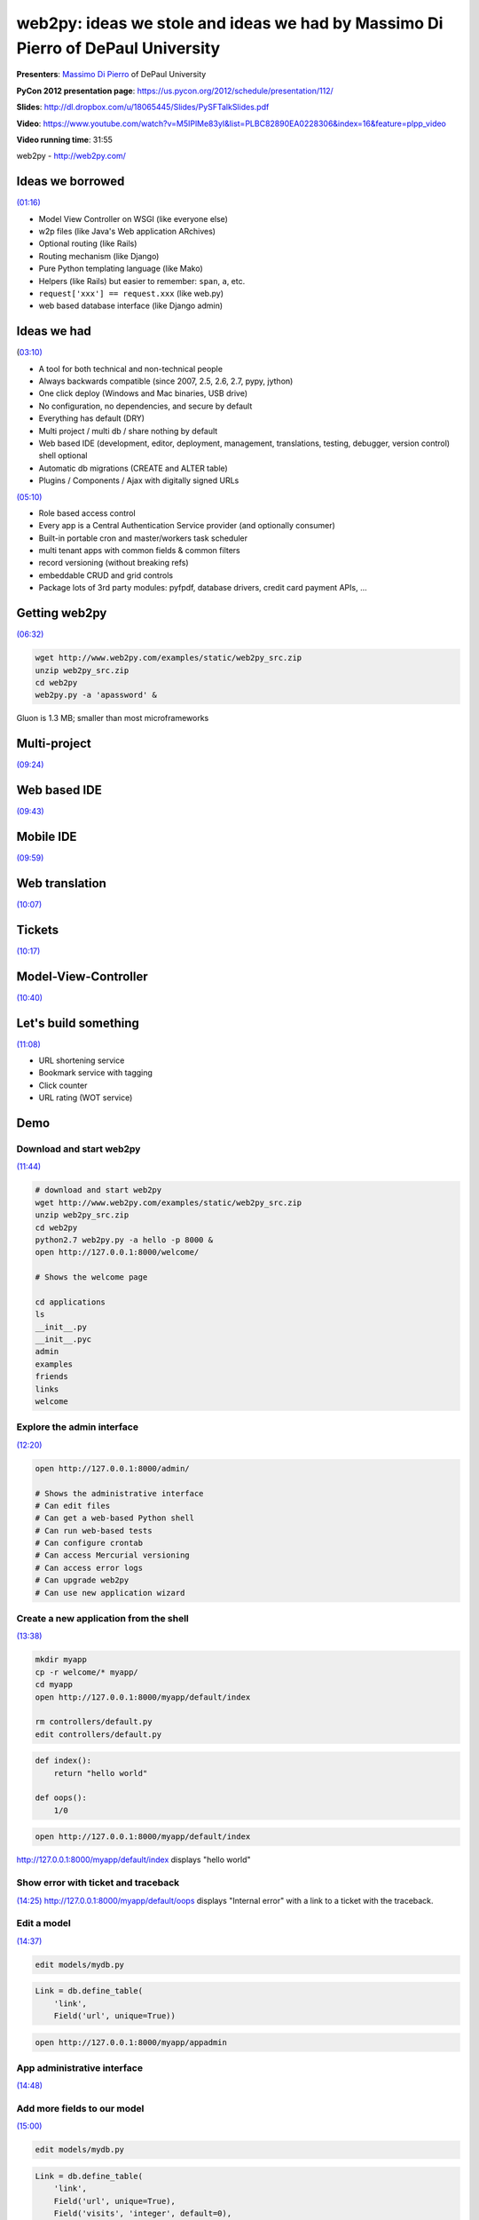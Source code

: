 *********************************************************************************
web2py: ideas we stole and ideas we had by Massimo Di Pierro of DePaul University
*********************************************************************************

**Presenters**:  `Massimo Di Pierro <https://us.pycon.org/2012/speaker/profile/139/>`_ of DePaul University

**PyCon 2012 presentation page**: https://us.pycon.org/2012/schedule/presentation/112/

**Slides**: http://dl.dropbox.com/u/18065445/Slides/PySFTalkSlides.pdf

**Video**: https://www.youtube.com/watch?v=M5IPlMe83yI&list=PLBC82890EA0228306&index=16&feature=plpp_video

**Video running time**: 31:55


web2py - http://web2py.com/


Ideas we borrowed
=================

`(01:16) <https://www.youtube.com/watch?v=M5IPlMe83yI&list=PLBC82890EA0228306&index=16&feature=plpp_video#t=01m16s>`_

* Model View Controller on WSGI (like everyone else)
* w2p files (like Java's Web application ARchives)
* Optional routing (like Rails)
* Routing mechanism (like Django)
* Pure Python templating language (like Mako)
* Helpers (like Rails) but easier to remember: ``span``, ``a``, etc.
* ``request['xxx'] == request.xxx`` (like web.py)
* web based database interface (like Django admin)


Ideas we had
============

(`03:10) <https://www.youtube.com/watch?v=M5IPlMe83yI&list=PLBC82890EA0228306&index=16&feature=plpp_video#t=03m10s>`_

* A tool for both technical and non-technical people
* Always backwards compatible (since 2007, 2.5, 2.6, 2.7, pypy, jython)
* One click deploy (Windows and Mac binaries, USB drive)
* No configuration, no dependencies, and secure by default
* Everything has default (DRY)
* Multi project / multi db / share nothing by default
* Web based IDE (development, editor, deployment, management, translations, testing, debugger, version control) shell optional
* Automatic db migrations (CREATE and ALTER table)
* Plugins / Components / Ajax with digitally signed URLs

`(05:10) <https://www.youtube.com/watch?v=M5IPlMe83yI&list=PLBC82890EA0228306&index=16&feature=plpp_video#t=05m10s>`_

* Role based access control
* Every app is a Central Authentication Service provider (and optionally consumer)
* Built-in portable cron and master/workers task scheduler
* multi tenant apps with common fields & common filters
* record versioning (without breaking refs)
* embeddable CRUD and grid controls
* Package lots of 3rd party modules: pyfpdf, database drivers, credit card payment APIs, ...


Getting web2py
==============

`(06:32) <https://www.youtube.com/watch?v=M5IPlMe83yI&list=PLBC82890EA0228306&index=16&feature=plpp_video#t=06m32s>`_

.. code-block:: bash

    wget http://www.web2py.com/examples/static/web2py_src.zip
    unzip web2py_src.zip
    cd web2py
    web2py.py -a 'apassword' &

Gluon is 1.3 MB; smaller than most microframeworks


Multi-project
=============

`(09:24) <https://www.youtube.com/watch?v=M5IPlMe83yI&list=PLBC82890EA0228306&index=16&feature=plpp_video#t=09m24s>`_


Web based IDE
=============

`(09:43) <https://www.youtube.com/watch?v=M5IPlMe83yI&list=PLBC82890EA0228306&index=16&feature=plpp_video#t=09m43s>`_


Mobile IDE
==========

`(09:59) <https://www.youtube.com/watch?v=M5IPlMe83yI&list=PLBC82890EA0228306&index=16&feature=plpp_video#t=09m59s>`_


Web translation
===============

`(10:07) <https://www.youtube.com/watch?v=M5IPlMe83yI&list=PLBC82890EA0228306&index=16&feature=plpp_video#t=10m07s>`_


Tickets
=======

`(10:17) <https://www.youtube.com/watch?v=M5IPlMe83yI&list=PLBC82890EA0228306&index=16&feature=plpp_video#t=10m17s>`_


Model-View-Controller
=====================

`(10:40) <https://www.youtube.com/watch?v=M5IPlMe83yI&list=PLBC82890EA0228306&index=16&feature=plpp_video#t=10m40s>`_


Let's build something
=====================

`(11:08) <https://www.youtube.com/watch?v=M5IPlMe83yI&list=PLBC82890EA0228306&index=16&feature=plpp_video#t=11m08s>`_

* URL shortening service
* Bookmark service with tagging
* Click counter
* URL rating (WOT service)


Demo
====

Download and start web2py
-------------------------

`(11:44) <https://www.youtube.com/watch?v=M5IPlMe83yI&list=PLBC82890EA0228306&index=16&feature=plpp_video#t=11m44s>`_

.. code-block:: bash

    # download and start web2py
    wget http://www.web2py.com/examples/static/web2py_src.zip
    unzip web2py_src.zip
    cd web2py
    python2.7 web2py.py -a hello -p 8000 &
    open http://127.0.0.1:8000/welcome/

    # Shows the welcome page

    cd applications
    ls
    __init__.py
    __init__.pyc
    admin
    examples
    friends
    links
    welcome


Explore the admin interface
---------------------------

`(12:20) <https://www.youtube.com/watch?v=M5IPlMe83yI&list=PLBC82890EA0228306&index=16&feature=plpp_video#t=12m20s>`_

.. code-block:: bash

    open http://127.0.0.1:8000/admin/

    # Shows the administrative interface
    # Can edit files
    # Can get a web-based Python shell
    # Can run web-based tests
    # Can configure crontab
    # Can access Mercurial versioning
    # Can access error logs
    # Can upgrade web2py
    # Can use new application wizard


Create a new application from the shell
---------------------------------------

`(13:38) <https://www.youtube.com/watch?v=M5IPlMe83yI&list=PLBC82890EA0228306&index=16&feature=plpp_video#t=13m38s>`_

.. code-block:: bash

    mkdir myapp
    cp -r welcome/* myapp/
    cd myapp
    open http://127.0.0.1:8000/myapp/default/index

    rm controllers/default.py
    edit controllers/default.py

.. code-block:: python

    def index():
        return "hello world"

    def oops():
        1/0

.. code-block:: bash

    open http://127.0.0.1:8000/myapp/default/index

http://127.0.0.1:8000/myapp/default/index displays "hello world"


Show error with ticket and traceback
------------------------------------

`(14:25)
<https://www.youtube.com/watch?v=M5IPlMe83yI&list=PLBC82890EA0228306&index=16&feature=plpp_video#t=14m25s>`_
http://127.0.0.1:8000/myapp/default/oops displays "Internal error" with a link
to a ticket with the traceback.


Edit a model
------------

`(14:37) <https://www.youtube.com/watch?v=M5IPlMe83yI&list=PLBC82890EA0228306&index=16&feature=plpp_video#t=14m37s>`_

.. code-block:: bash

    edit models/mydb.py

.. code-block:: python

    Link = db.define_table(
        'link',
        Field('url', unique=True))

.. code-block:: bash

    open http://127.0.0.1:8000/myapp/appadmin


App administrative interface
----------------------------

`(14:48) <https://www.youtube.com/watch?v=M5IPlMe83yI&list=PLBC82890EA0228306&index=16&feature=plpp_video#t=14m48s>`_


Add more fields to our model
----------------------------

`(15:00) <https://www.youtube.com/watch?v=M5IPlMe83yI&list=PLBC82890EA0228306&index=16&feature=plpp_video#t=15m00s>`_

.. code-block:: bash

    edit models/mydb.py

.. code-block:: python

    Link = db.define_table(
        'link',
        Field('url', unique=True),
        Field('visits', 'integer', default=0),
        Field('screenshot', 'upload', writable=False),
        format = '%(url)s')

    Bookmark = db.define_table(
        'bookmark',
        Field('Link', 'reference link', writable=False),
        Field('category', requires=IS_IN_SET(['work', 'personal'])),
        Field('tags', 'list:string'),
        auth.signature)

    def toCode(id):
        s, c = 'GKys67LJPDAFvcEp9rkw8...', ''
        while id: c,id = c+s[id % 55], id//55
        return c

    def toInt(code):
        s, id = 'GKys67LJPDAFvcEp9rkw8...', 0
        for i in range(len(code)): id += s.find(code[i])*55**i
        return id

    def shorten(id, row):
        s = URL('visit', args=toCode(id), scheme=True)
        return A(s, _href=s)

    Bookmark.link.represent = shorten
    Bookmark.id.readable = False
    Bookmark.is_active.readable = False
    Bookmark.is_active.writable = False

.. code-block:: bash

    open http://127.0.0.1:8000/myapp/appadmin

`(17:25)
<https://www.youtube.com/watch?v=M5IPlMe83yI&list=PLBC82890EA0228306&index=16&feature=plpp_video#t=17m25s>`_
Note that by adding a field to a model, web2py automatically detects it and
does the SQL ALTER TABLE stuff.


Integrating with web services
-----------------------------

`(17:55) <https://www.youtube.com/watch?v=M5IPlMe83yI&list=PLBC82890EA0228306&index=16&feature=plpp_video#t=17m55s>`_

* Integrate with thumbalizer and WOT (Web Of Trust)


Edit the menu
-------------

`(18:53) <https://www.youtube.com/watch?v=M5IPlMe83yI&list=PLBC82890EA0228306&index=16&feature=plpp_video#t=18m53s>`_

.. code-block:: bash

    edit models/menu.py

.. code-block:: python

    response.menu = (
        (T('Home'), False, URL('default', 'index')),
        (T('My Bookmarks'), False, URL('default', 'bookmarks')),
        ]


Edit the controller
-------------------

`(19:18) <https://www.youtube.com/watch?v=M5IPlMe83yI&list=PLBC82890EA0228306&index=16&feature=plpp_video#t=19m18s>`_


Show how it works
-----------------

`(21:40) <https://www.youtube.com/watch?v=M5IPlMe83yI&list=PLBC82890EA0228306&index=16&feature=plpp_video#t=21m40s>`_


Customize routes
----------------

`(22:54) <https://www.youtube.com/watch?v=M5IPlMe83yI&list=PLBC82890EA0228306&index=16&feature=plpp_video#t=22m54s>`_

Edit ``routes_in`` and ``routes_out`` in :file:`routes.py`


Authentication using Janrain
----------------------------

`(23:49) <https://www.youtube.com/watch?v=M5IPlMe83yI&list=PLBC82890EA0228306&index=16&feature=plpp_video#t=23m49s>`_

Janrain auth - ldap, oauth1, oauth2, google, openid, dropbox

All you have to do is copy :file:`janrain.key` into :file:`private` folder.


Edit templates
--------------

`(25:15) <https://www.youtube.com/watch?v=M5IPlMe83yI&list=PLBC82890EA0228306&index=16&feature=plpp_video#t=25m15s>`_


Create web services
-------------------

`(28:25) <https://www.youtube.com/watch?v=M5IPlMe83yI&list=PLBC82890EA0228306&index=16&feature=plpp_video#t=28m25s>`_

The old way

.. code-block:: python

    @service.json
    @service.xml
    @service.jsonrpc
    @service.xmlrpc
    @service.amfrpc3('domain')
    @service.soap
    def linksby(key=''):
        return db(Link.id==Bookmark.link)\
            (Bookmark.tags.contains(key)).select(Link.ALL, distinct=True)

The new way

.. code-block:: python

    @request.restful()
    def api():
        def POST():
            raise HTTP(501)
        def GET(keys=''):
            return dict(result=linksby(key).as_list())
        return locals()

    def call(): return service()


The scheduler
-------------

`(30:08) <https://www.youtube.com/watch?v=M5IPlMe83yI&list=PLBC82890EA0228306&index=16&feature=plpp_video#t=30m08s>`_


Deploy remotely
---------------

`(31:19) <https://www.youtube.com/watch?v=M5IPlMe83yI&list=PLBC82890EA0228306&index=16&feature=plpp_video#t=31m19s>`_

Package the app into a w2p file.



Notes from PDF slides
=====================

These are notes from the slides at
http://dl.dropbox.com/u/18065445/Slides/PySFTalkSlides.pdf, which did not map
closely to the talk.

Main features
-------------

* One Instance - Many Applications (hot plug and play)
* Web based Integrated Development Environment
* Web based Database administration (for each app)
* Each application can connect to multiple Databases
* Writes SQL for you
* Strong on Security (no SQL Injections, XSS, CSRF, ..., audited)
* Built-in ticketing system (logs all errors)
* Runs everywhere (it is written in Python)
* Requires NO Installation (just download and unzip)
* Has no coniguration files and no third party dependencies
* Can run off a USB drive
* Always backward compatible (since 2007 and on...)
* 50+ of developers already involved


Admin
-----

Included APIs
-------------

* generation and parsing: HTML / XML / RSS / JSON
* web services: JSON / JSON-RPC / XML / XML-RPC / AMF
* document generation WIKI, CSV, RTF, LATEX, PDF
* 10 different SQL dialects and Google App Engine
* Role based access control with login plugins local, OpenID, OAuth,
  1 and 2, Janrain, LDAP Consumer + Provider Central Authentication Service
* sending SMS, accepting Credit Card payments
* internationalization, cron jobs, multi-tenancy, ..


web2py architecture
-------------------

web2py modules
--------------

Admin - Design
--------------

web2py applications
-------------------

Architecture of applications
----------------------------

Complete application ("friends")
--------------------------------

Controllers
-----------

Routing (in, out, onerror)
--------------------------

Templates
---------

App-Admin
---------

Models
------

Queries
-------

Thread locals
-------------

Multi-version/No-conflicts
--------------------------

Role based access control
-------------------------

Web services
------------

.. code-block:: python

    @service.json
    @service.xml
    @service.jsonrpc
    @service.xmlrpc
    @service.soap
    @service.amfrpc3('domain')

Record versioning
-----------------

Modularity with digitally signed URLs
-------------------------------------

Federated authentication
------------------------

Multi-tenancy
-------------

GAE deployment
--------------

Web translation
---------------

Error logging
-------------

Who uses web2py?
----------------

3000 registered users

Conclusions
-----------

* web2py has been bround for since 2007
* 50% was rewritten in 2010 while mantaining backward compatibility
* Some like it, some find it useful
* Give it a try!

